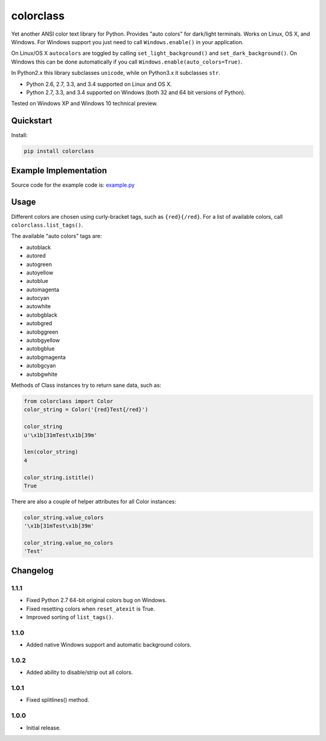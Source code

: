 colorclass
==========

Yet another ANSI color text library for Python. Provides "auto colors" for dark/light terminals. Works on Linux, OS X,
and Windows. For Windows support you just need to call ``Windows.enable()`` in your application.

On Linux/OS X ``autocolors`` are toggled by calling ``set_light_background()`` and ``set_dark_background()``. On Windows
this can be done automatically if you call ``Windows.enable(auto_colors=True)``.

In Python2.x this library subclasses ``unicode``, while on Python3.x it subclasses ``str``.

* Python 2.6, 2.7, 3.3, and 3.4 supported on Linux and OS X.
* Python 2.7, 3.3, and 3.4 supported on Windows (both 32 and 64 bit versions of Python).

Tested on Windows XP and Windows 10 technical preview.

.. image:: https://img.shields.io/appveyor/ci/Robpol86/colorclass.svg?style=flat-square
   :target: https://ci.appveyor.com/project/Robpol86/colorclass
   :alt: Build Status Windows

.. image:: https://img.shields.io/travis/Robpol86/colorclass/master.svg?style=flat-square
   :target: https://travis-ci.org/Robpol86/colorclass
   :alt: Build Status

.. image:: https://img.shields.io/codecov/c/github/Robpol86/colorclass/master.svg?style=flat-square
   :target: https://codecov.io/github/Robpol86/colorclass
   :alt: Coverage Status

.. image:: https://img.shields.io/pypi/v/colorclass.svg?style=flat-square
   :target: https://pypi.python.org/pypi/colorclass/
   :alt: Latest Version

.. image:: https://img.shields.io/pypi/dm/colorclass.svg?style=flat-square
   :target: https://pypi.python.org/pypi/colorclass/
   :alt: Downloads


Quickstart
----------

Install:

.. code:: bash

    pip install colorclass


Example Implementation
----------------------

.. image:: /example.png?raw=true
   :alt: Example Script Screenshot

.. image:: /example_windows.png?raw=true
   :alt: Example Windows Screenshot

Source code for the example code is: `example.py <example.py>`_

Usage
-----

Different colors are chosen using curly-bracket tags, such as ``{red}{/red}``. For a list of available colors, call
``colorclass.list_tags()``.

The available "auto colors" tags are:

* autoblack
* autored
* autogreen
* autoyellow
* autoblue
* automagenta
* autocyan
* autowhite
* autobgblack
* autobgred
* autobggreen
* autobgyellow
* autobgblue
* autobgmagenta
* autobgcyan
* autobgwhite

Methods of Class instances try to return sane data, such as:

.. code:: python

    from colorclass import Color
    color_string = Color('{red}Test{/red}')
    
    color_string
    u'\x1b[31mTest\x1b[39m'
    
    len(color_string)
    4
    
    color_string.istitle()
    True


There are also a couple of helper attributes for all Color instances:

.. code:: python

    color_string.value_colors
    '\x1b[31mTest\x1b[39m'
    
    color_string.value_no_colors
    'Test'


Changelog
---------

1.1.1
`````

* Fixed Python 2.7 64-bit original colors bug on Windows.
* Fixed resetting colors when ``reset_atexit`` is True.
* Improved sorting of ``list_tags()``.

1.1.0
`````

* Added native Windows support and automatic background colors.

1.0.2
`````

* Added ability to disable/strip out all colors.

1.0.1
`````

* Fixed splitlines() method.

1.0.0
`````

* Initial release.

